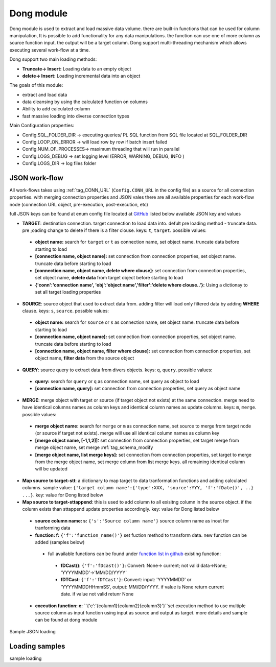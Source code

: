 .. _tag_dong:

Dong module
===========

Dong module is used to extract and load massive data volume. there are built-in functions
that can be used for column manipulation, It is possible to add functionality for any data manipulations.
the function can use one of more column as source function input. the output will be a target column.
Dong support multi-threading mechanism which allows executing several work-flow at a time.

Dong support two main loading methods:

- **Truncate-> Insert:** Loading data to an empty object
- **delete-> Insert:** Loading incremental data into an object


The goals of this module:

* extract and load data
* data cleansing by using the calculated function on columns
* Ability to add calculated column
* fast massive loading into diverse connection types

Main Configuration properties:

* Config.SQL_FOLDER_DIR -> executing queries/ PL SQL function from SQL file located at SQL_FOLDER_DIR
* Config.LOOP_ON_ERROR  -> will load row by row if batch insert failed
* Config.NUM_OF_PROCESSES-> maximum threading that will run in parallel
* Config.LOGS_DEBUG		-> set logging level (ERROR, WARNING, DEBUG, INFO )
* Config.LOGS_DIR		-> log files folder

JSON work-flow
##############

All work-flows takes using :ref:`tag_CONN_URL`  (``Config.CONN_URL`` in the config file) as a source for all connection properties.
with merging connection properties and JSON vales there are all available properties for each work-flow node (connection URL object, pre-execution, post-execution, etc)

full JSON keys can be found at enum config file located at `GitHub <https://github.com/biskilled/dingDong/blob/master/lib/dingDong/misc/enumsJson.py>`_
listed below available JSON key and values

- **TARGET**: destination connection. target connection to load data into. defult pre loading method - truncate data. pre ;oading change to delete if there is a filter clouse. keys: ``t``, ``target``. possible values:

 - **object name:** search for ``target`` or ``t`` as connection name, set object name. truncate data before starting to load
 - **[connection name, object name]:** set connection from connection properties, set object name. truncate data before starting to load
 - **[connection name, object name, delete where clouse]:** set connection from connection properties, set object name, **delete data** from target object before starting to load
 - **{'conn':'connection name', 'obj':'object name','filter':'delete where clouse..'}:** Using a dictionay to set all target loading properties

- **SOURCE**: source object that used to extract data from. adding filter will load only filtered data by adding **WHERE** clause. keys: ``s``, ``source``. possible values:

 - **object name:** search for ``source`` or ``s`` as connection name, set object name.  truncate data before starting to load
 - **[connection name, object name]:** set connection from connection properties, set object name.  truncate data before starting to load
 - **[connection name, object name, filter where clouse]:** set connection from connection properties, set object name, **filter data** from the source object

- **QUERY**: source query to extract data from divers objects.  keys: ``q``, ``query``. possible values:

 - **query:** search for ``query`` or ``q`` as connection name, set query as object to load
 - **[connection name, query]:** set connection from connection properties, set query as object name

- **MERGE**: merge object with target or source (if target object not exists) at the same connection. merge need to have identical columns names as column keys and identical column names as update columns. keys: ``m``, ``merge``. possible values:

 - **merge object name:** search for ``merge`` or ``m`` as connection name, set source to merge from target node (or source if target not exists). merge will use all identical column names as column key
 - **[merge object name, [-1,1,2]]:** set connection from connection properties, set target merge from merge object name, set merge :ref:`tag_schema_modify
 - **[merge object name, list merge keys]:** set connection from connection properties, set target to merge from the merge object name, set merge column from list merge keys. all remaining identical column will be updated

- **Map source to target-stt**: a dictionary to map target to data tranformation functions and adding calculated columns. sample value: ``{'target column name':{'type':XXX, 'source':YYY, 'f':'fDate()', ..} ...}``. key: value for Dong listed below
- **Map source to target-sttappend**: this is used to add column to all exisitng column in the source object. if the column exists than sttappend update properties accordingly.  key: value for Dong listed below

 - **source column name: s:** ``{'s':'Source column name'}`` source column name as inout for tranforming data
 - **function: f:** ``{'f':'function_name()'}`` set fuction method to transform data. new function can be added (samples below)
  - full available functions can be found under `function list in github <https://github.com/biskilled/dingDong/blob/master/lib/dingDong/conn/baseBatchFunction.py>`_  existing function:
   - **fDCast()**: ``{'f':'fDcast()'}``: Convert: None-> current; not valid data->None; 'YYYYMMDD'->'MM/DD/YYYY'
   - **fDTCast**: ``{'f':'fDTCast'}``: Convert:  input: 'YYYYMMDD' or 'YYYYMMDDHHmmSS',    output: MM/DD/YYYY. if value is None return current date. if value not valid retunr None


 - **execution function: e:** ``{'e':'{column1}{column2}{column3}'}``set execution method to use multiple source column as input function using input as source and output as target. more details and sample can be found at dong module


Sample JSON loading

Loading samples
###############

sample loading
